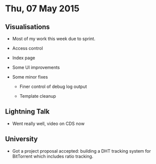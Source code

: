 * Thu, 07 May 2015

** Visualisations

- Most of my work this week due to sprint.

- Access control

- Index page

- Some UI improvements

- Some minor fixes

  - Finer control of debug log output

  - Template cleanup

** Lightning Talk

- Went really well, video on CDS now

** University

- Got a project proposal accepted: building a DHT tracking system for
  BitTorrent which includes ratio tracking.
